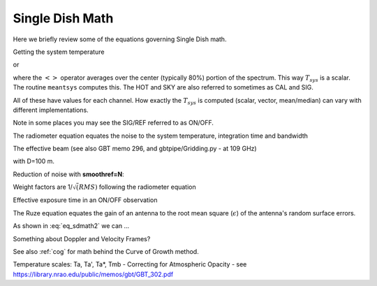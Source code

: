 .. _sdmath:


Single Dish Math
~~~~~~~~~~~~~~~~

Here we briefly review some of the equations governing Single Dish math.


Getting the system temperature


.. math::  :label: eq_sdmath1

   T_{sys} = T_{amb} { { SKY } \over { HOT - SKY } }

or

.. math:: :label: eq_sdmath2

   T_{sys} = T_{cal} { { <SKY> } \over { <HOT - SKY> } } + T_{cal}/2

where the :math:`< >` operator averages over the center (typically 80%) portion of the spectrum.
This way :math:`T_{sys}` is a scalar. The routine ``meantsys`` computes this.  The HOT and SKY
are also referred to sometimes as CAL and SIG.

.. math:: :label: eq_sdmath3

   T_A = T_{sys}  {   { SIG - REF } \over {REF} }

All of these have values for each channel. How exactly the :math:`T_{sys}` is computed (scalar, vector,
mean/median) can vary with different implementations.

Note in some places you may see the SIG/REF referred to as ON/OFF.



The radiometer equation equates the noise to the system temperature, integration time and bandwidth

.. math:: :label: eq_radiometer


   \Delta T =  \frac{T_{\rm{sys}}}{\sqrt{\Delta t \Delta\nu}}


The effective beam (see also GBT memo 296, and gbtpipe/Gridding.py - at 109 GHz)

..  1.18 * (c / nu0 / 100.0) * 180 / np.pi  # in degrees

.. math:: :label: eq_beam109

    1.18 {\lambda \over D}

with D=100 m.


Reduction of noise with **smoothref=N**:

.. math:: :label: eq_smoothref

     \sigma_N = \sigma_1 \sqrt{   {N+1} \over  {2N}  }

Weight factors are 1/:math:`\sqrt(RMS)` following the radiometer equation

.. math:: :label: eq_sdmath5

      \frac{\Delta t \Delta\nu}{T_{\rm{sys}}^{2}}

Effective exposure time in an ON/OFF observation

.. math:: :label: eq_sdmath6

  { t_{ON} * t_{OFF} } \over {  t_{ON} + t_{OFF}  }

The Ruze equation equates
the gain of an antenna to the root mean square (:math:`\epsilon`) of the antenna's random surface errors.

.. math:: :label: eq_ruze

   G = G_0 \exp{ (-4\pi\epsilon / \lambda^2) }


As shown in :eq:`eq_sdmath2` we can ...


Something about Doppler and Velocity Frames?


See also  :ref:`cog` for math behind the Curve of Growth method.


Temperature scales:   Ta, Ta', Ta*, Tmb -
Correcting for Atmospheric Opacity -
see https://library.nrao.edu/public/memos/gbt/GBT_302.pdf
